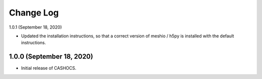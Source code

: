 Change Log
==========

1.0.1 (September 18, 2020)

- Updated the installation instructions, so that a correct version of meshio / h5py
  is installed with the default instructions.

1.0.0 (September 18, 2020)
--------------------------

- Initial release of CASHOCS.
